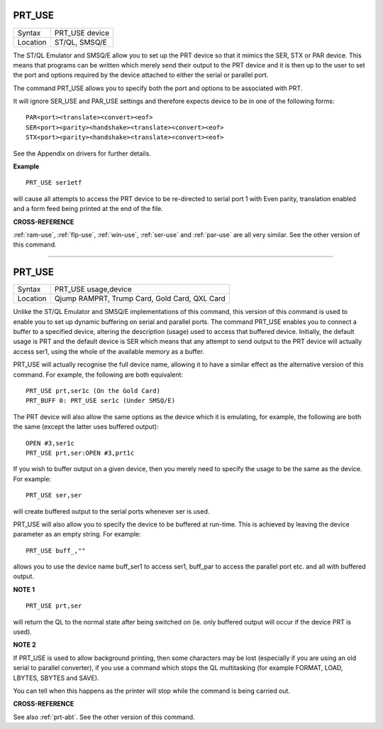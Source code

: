 ..  _prt-use:

PRT\_USE
========

+----------+-------------------------------------------------------------------+
| Syntax   |  PRT\_USE device                                                  |
+----------+-------------------------------------------------------------------+
| Location |  ST/QL, SMSQ/E                                                    |
+----------+-------------------------------------------------------------------+

The ST/QL Emulator and SMSQ/E allow you to set up the PRT
device so that it mimics the SER, STX or PAR device. This means that
programs can be written which merely send their output to the PRT device
and it is then up to the user to set the port and options required by
the device attached to either the serial or parallel port.

The command
PRT\_USE allows you to specify both the port and options to be
associated with PRT.

It will ignore SER\_USE and PAR\_USE settings and
therefore expects device to be in one of the following forms::

    PAR<port><translate><convert><eof>
    SER<port><parity><handshake><translate><convert><eof>
    STX<port><parity><handshake><translate><convert><eof>

See the Appendix on drivers for further details.

**Example**

::

    PRT_USE ser1etf

will cause all attempts to access the PRT device to be re-directed to
serial port 1 with Even parity, translation enabled and a form feed
being printed at the end of the file.

**CROSS-REFERENCE**

:ref:`ram-use`,
:ref:`flp-use`,
:ref:`win-use`,
:ref:`ser-use` and
:ref:`par-use` are all very similar. See the
other version of this command.

--------------


PRT\_USE
========

+----------+-------------------------------------------------------------------+
| Syntax   |  PRT\_USE usage,device                                            |
+----------+-------------------------------------------------------------------+
| Location |  Qjump RAMPRT, Trump Card, Gold Card, QXL Card                    |
+----------+-------------------------------------------------------------------+

Unlike the ST/QL Emulator and SMSQ/E implementations of this command,
this version of this command is used to enable you to set up dynamic
buffering on serial and parallel ports. The command PRT\_USE enables you
to connect a buffer to a specified device, altering the description
(usage) used to access that buffered device. Initially, the default
usage is PRT and the default device is SER which means that any attempt
to send output to the PRT device will actually access ser1, using the whole of the available
memory as a buffer.

PRT\_USE will actually recognise the full device
name, allowing it to have a similar effect as the alternative version of
this command. For example, the following are both equivalent::

    PRT_USE prt,ser1c (On the Gold Card)
    PRT_BUFF 0: PRT_USE ser1c (Under SMSQ/E)

The PRT device will also allow the same options as the device which it
is emulating, for example, the following are both the same (except the
latter uses buffered output)::

    OPEN #3,ser1c
    PRT_USE prt,ser:OPEN #3,prt1c

If you wish to buffer output on a given device, then you merely need to
specify the usage to be the same as the device. For example::

    PRT_USE ser,ser

will create buffered output to the serial ports whenever ser is used.

PRT\_USE will also allow you to specify the device to be buffered at
run-time. This is achieved by leaving the device
parameter as an empty string. For example::

    PRT_USE buff_,""

allows you to use the device name buff\_ser1 to access ser1, buff\_par to
access the parallel port etc. and all with buffered output.

**NOTE 1**

::

    PRT_USE prt,ser

will return the QL to the normal state after being
switched on (ie. only buffered output will occur if the device PRT is
used).

**NOTE 2**

If PRT\_USE is used to allow background printing, then some characters
may be lost (especially if you are using an old serial to parallel
converter), if you use a command which stops the QL multitasking (for
example FORMAT, LOAD, LBYTES, SBYTES and SAVE).

You can tell when this happens as the printer will stop
while the command is being carried out.

**CROSS-REFERENCE**

See also :ref:`prt-abt`. See the other version of
this command.


